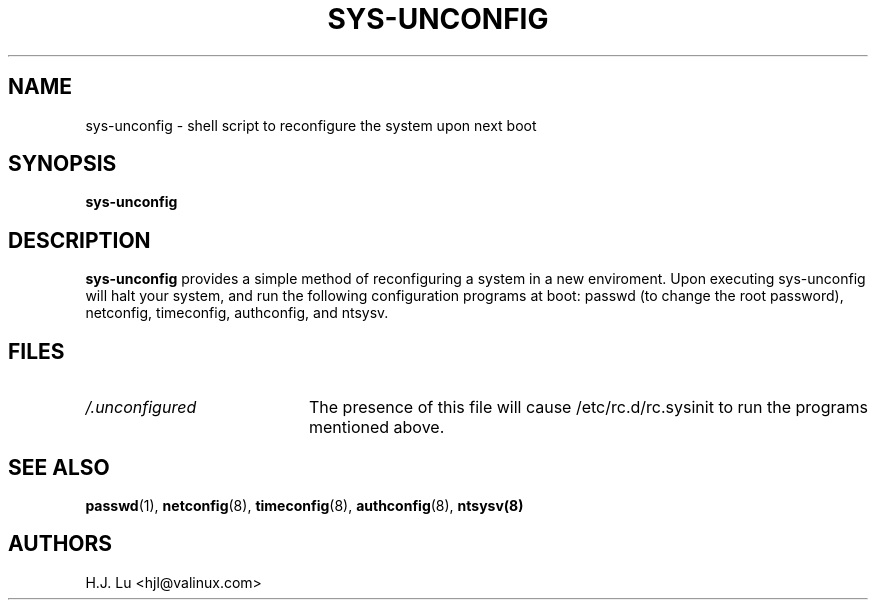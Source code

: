.TH  SYS-UNCONFIG 8 "Wed Jul 28 1999"
.SH NAME
sys-unconfig \- shell script to reconfigure the system upon next boot
.SH SYNOPSIS
\fBsys-unconfig\fR
.SH DESCRIPTION
\fBsys-unconfig\fR provides a simple method of reconfiguring a system
in a new enviroment.  Upon executing sys-unconfig will halt your
system, and run the following configuration programs at boot:
passwd (to change the root password), netconfig, timeconfig,
authconfig, and ntsysv.

.SH FILES
.PD 0
.TP 20
\fI/.unconfigured\fR
The presence of this file will cause /etc/rc.d/rc.sysinit to run
the programs mentioned above.

.PD
.SH "SEE ALSO"
.BR passwd (1),
.BR netconfig (8),
.BR timeconfig (8),
.BR authconfig (8),
.BR ntsysv(8)

.SH AUTHORS
.nf
H.J. Lu <hjl@valinux.com>
.fi
